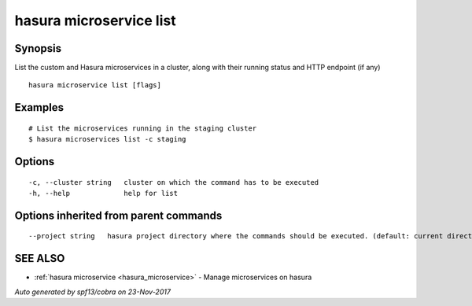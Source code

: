 .. _hasura_microservice_list:

hasura microservice list
------------------------



Synopsis
~~~~~~~~


List the custom and Hasura microservices in a cluster, along with their running status and HTTP endpoint (if any)

::

  hasura microservice list [flags]

Examples
~~~~~~~~

::

    # List the microservices running in the staging cluster
    $ hasura microservices list -c staging

Options
~~~~~~~

::

  -c, --cluster string   cluster on which the command has to be executed
  -h, --help             help for list

Options inherited from parent commands
~~~~~~~~~~~~~~~~~~~~~~~~~~~~~~~~~~~~~~

::

      --project string   hasura project directory where the commands should be executed. (default: current directory)

SEE ALSO
~~~~~~~~

* :ref:`hasura microservice <hasura_microservice>` 	 - Manage microservices on hasura

*Auto generated by spf13/cobra on 23-Nov-2017*
